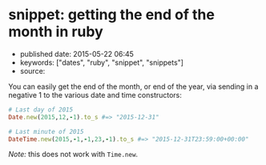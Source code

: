 * snippet: getting the end of the month in ruby
  :PROPERTIES:
  :CUSTOM_ID: snippet-getting-the-end-of-the-month-in-ruby
  :END:

- published date: 2015-05-22 06:45
- keywords: ["dates", "ruby", "snippet", "snippets"]
- source:

You can easily get the end of the month, or end of the year, via sending in a negative 1 to the various date and time constructors:

#+BEGIN_SRC ruby
    # Last day of 2015
    Date.new(2015,12,-1).to_s #=> "2015-12-31"

    # Last minute of 2015
    DateTime.new(2015,-1,-1,23,-1).to_s #=> "2015-12-31T23:59:00+00:00"
#+END_SRC

/Note:/ this does not work with =Time.new=.

